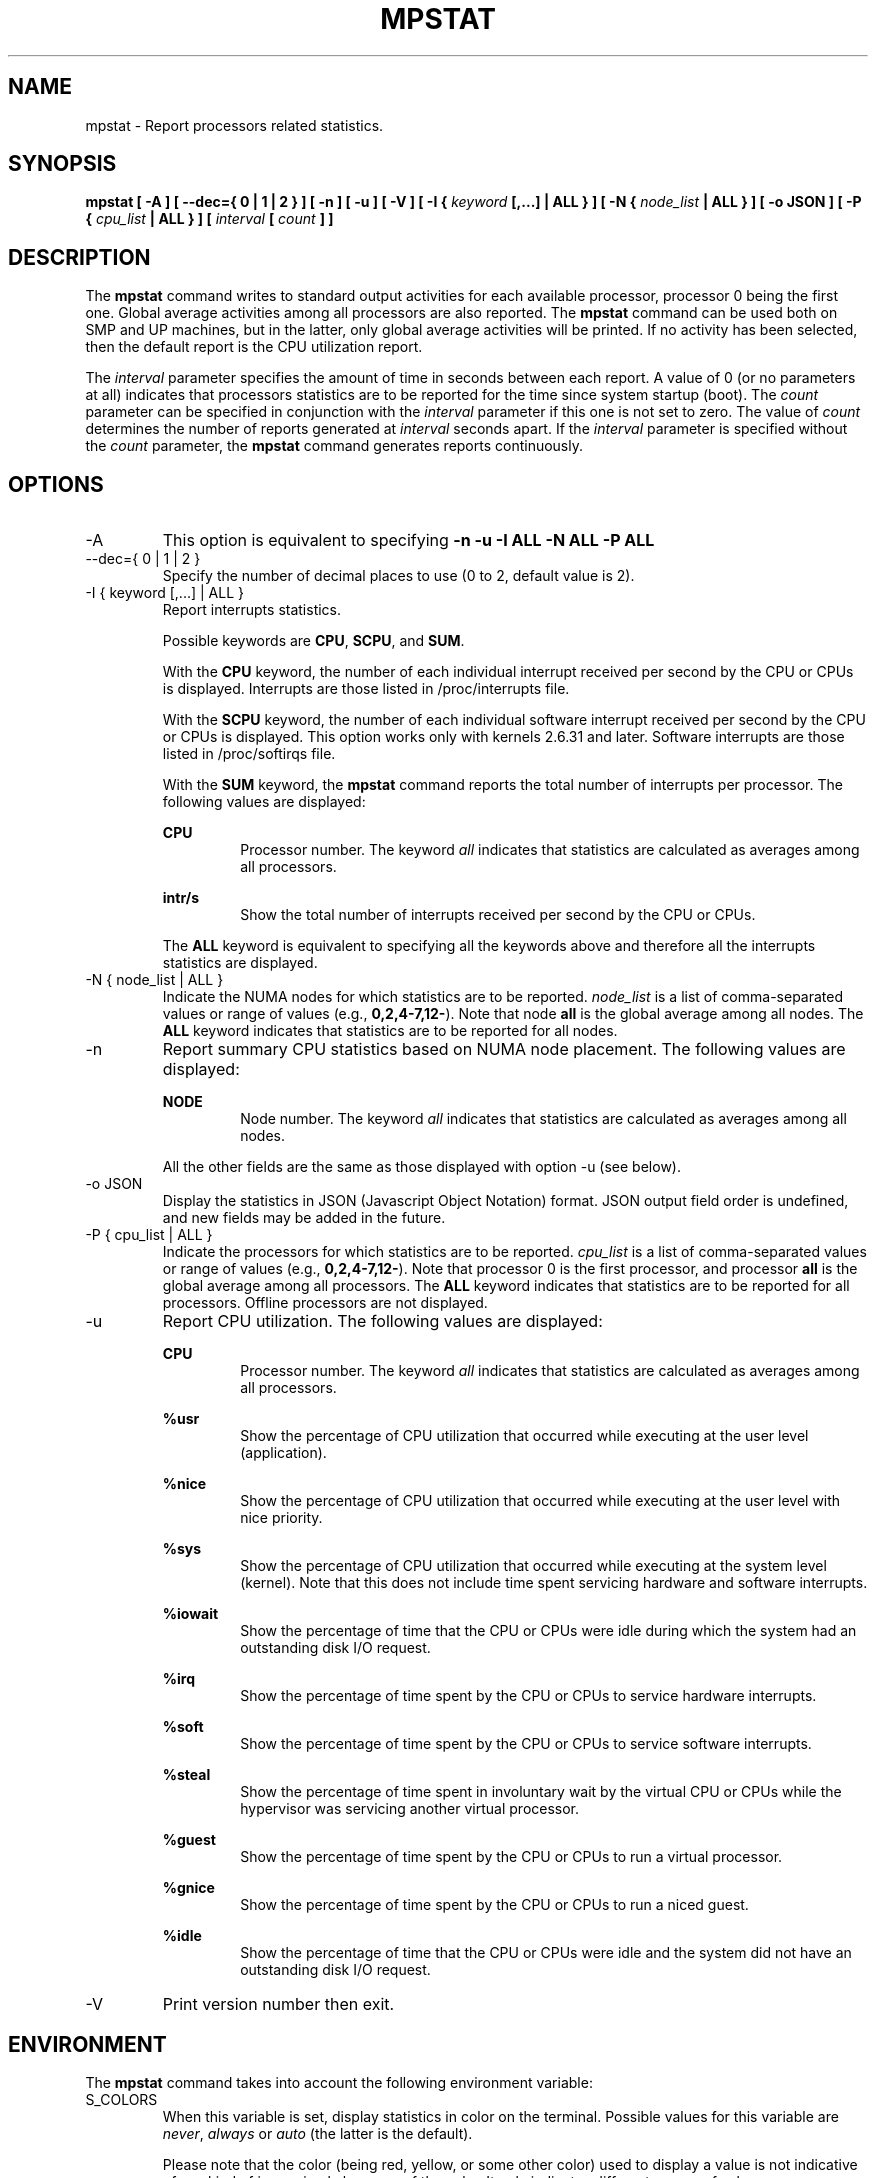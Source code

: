 .TH MPSTAT 1 "JULY 2018" Linux "Linux User's Manual" -*- nroff -*-
.SH NAME
mpstat \- Report processors related statistics.
.SH SYNOPSIS
.B mpstat [ -A ] [ --dec={ 0 | 1 | 2 } ] [ -n ] [ -u ] [ -V ] [ -I {
.I keyword
.B [,...] | ALL } ] [ -N {
.I node_list
.B | ALL } ] [ -o JSON ] [ -P {
.I cpu_list
.B | ALL } ] [
.I interval
.B [
.I count
.B ] ]
.SH DESCRIPTION
The
.B mpstat
command writes to standard output activities for each available processor,
processor 0 being the first one.
Global average activities among all processors are also reported.
The
.B mpstat
command can be used both on SMP and UP machines, but in the latter, only global
average activities will be printed. If no activity has been selected, then the
default report is the CPU utilization report.

The
.I interval
parameter specifies the amount of time in seconds between each report.
A value of 0 (or no parameters at all) indicates that processors statistics are
to be reported for the time since system startup (boot).
The
.I count
parameter can be specified in conjunction with the
.I interval
parameter if this one is not set to zero. The value of
.I count
determines the number of reports generated at
.I interval
seconds apart. If the
.I interval
parameter is specified without the
.I count
parameter, the
.B mpstat
command generates reports continuously.

.SH OPTIONS
.IP -A
This option is equivalent to specifying
.BR "-n -u -I ALL -N ALL -P ALL"
.IP "--dec={ 0 | 1 | 2 }"
Specify the number of decimal places to use (0 to 2, default value is 2).
.IP "-I { keyword [,...] | ALL }"
Report interrupts statistics.

Possible keywords are
.BR CPU ,
.BR SCPU ,
and
.BR SUM .

With the
.B CPU
keyword, the number of each individual interrupt received per
second by the CPU or CPUs is displayed. Interrupts are those listed
in /proc/interrupts file.

With the
.B SCPU
keyword, the number of each individual software interrupt received per
second by the CPU or CPUs is displayed. This option works only
with kernels 2.6.31 and later. Software interrupts are those listed
in /proc/softirqs file.

With the
.B SUM
keyword, the
.B mpstat
command reports the total number of interrupts per processor.
The following values are displayed:

.B CPU
.RS
.RS
Processor number. The keyword
.I all
indicates that statistics are calculated as averages among all
processors.
.RE

.B intr/s
.RS
Show the total number of interrupts received per second by
the CPU or CPUs.
.RE

The
.B ALL
keyword is equivalent to specifying all the keywords above and
therefore all the interrupts statistics are displayed.
.RE
.RE
.IP "-N { node_list | ALL }"
Indicate the NUMA nodes for which statistics are to be reported.
.I node_list
is a list of comma-separated values or range of values (e.g.,
.BR 0,2,4-7,12- ).
Note that node
.B all
is the global average among all nodes. The
.B ALL
keyword indicates that statistics are to be reported for all nodes.
.IP -n
Report summary CPU statistics based on NUMA node placement. The following
values are displayed:

.B NODE
.RS
.RS
Node number. The keyword
.I all
indicates that statistics are calculated as averages among all nodes.
.RE

All the other fields are the same as those displayed with option -u
(see below).
.RE
.IP "-o JSON"
Display the statistics in JSON (Javascript Object Notation) format.
JSON output field order is undefined, and new fields may be added
in the future.
.IP "-P { cpu_list | ALL }"
Indicate the processors for which statistics are to be reported.
.I cpu_list
is a list of comma-separated values or range of values (e.g.,
.BR 0,2,4-7,12- ).
Note that processor 0 is the first processor, and processor
.B all
is the global average among all processors.
The
.B ALL
keyword indicates that statistics are to be reported for all processors.
Offline processors are not displayed.
.IP -u
Report CPU utilization. The following values are displayed:

.B CPU
.RS
.RS
Processor number. The keyword
.I all
indicates that statistics are calculated as averages among all
processors.
.RE

.B %usr
.RS
Show the percentage of CPU utilization that occurred while
executing at the user level (application).
.RE

.B %nice
.RS
Show the percentage of CPU utilization that occurred while
executing at the user level with nice priority.
.RE

.B %sys
.RS
Show the percentage of CPU utilization that occurred while
executing at the system level (kernel). Note that this does not
include time spent servicing hardware and software interrupts.
.RE

.B %iowait
.RS
Show the percentage of time that the CPU or CPUs were idle during which
the system had an outstanding disk I/O request.
.RE

.B %irq
.RS
Show the percentage of time spent by the CPU or CPUs to service hardware
interrupts.
.RE

.B %soft
.RS
Show the percentage of time spent by the CPU or CPUs to service software
interrupts.
.RE

.B %steal
.RS
Show the percentage of time spent in involuntary wait by the virtual CPU
or CPUs while the hypervisor was servicing another virtual processor.
.RE

.B %guest
.RS
Show the percentage of time spent by the CPU or CPUs to run a virtual
processor.
.RE

.B %gnice
.RS
Show the percentage of time spent by the CPU or CPUs to run a niced
guest.
.RE

.B %idle
.RS
Show the percentage of time that the CPU or CPUs were idle and the system
did not have an outstanding disk I/O request.
.RE
.RE
.IP -V
Print version number then exit.

.SH ENVIRONMENT
The
.B mpstat
command takes into account the following environment variable:

.IP S_COLORS
When this variable is set, display statistics in color on the terminal.
Possible values for this variable are
.IR never ,
.IR always 
or
.IR auto
(the latter is the default).

Please note that the color (being red, yellow, or some other color) used to display a value
is not indicative of any kind of issue simply because of the color. It only indicates different
ranges of values.

.IP S_COLORS_SGR
Specify the colors and other attributes used to display statistics on the terminal.
Its value is a colon-separated list of capabilities that defaults to
.BR H=31;1:I=32;22:M=35;1:N=34;1:Z=34;22 .
Supported capabilities are:

.RS
.TP
.B H=
SGR (Select Graphic Rendition) substring for percentage values greater than or equal to 75%.

.TP
.B I=
SGR substring for CPU number.

.TP
.B M=
SGR substring for percentage values in the range from 50% to 75%.

.TP
.B N=
SGR substring for non-zero statistics values.

.TP
.B Z=
SGR substring for zero values.
.RE

.IP S_TIME_FORMAT
If this variable exists and its value is
.BR ISO
then the current locale will be ignored when printing the date in the report header.
The
.B mpstat
command will use the ISO 8601 format (YYYY-MM-DD) instead.
The timestamp will also be compliant with ISO 8601 format.

.SH EXAMPLES
.B mpstat 2 5
.RS
Display five reports of global statistics among all processors at two second intervals.
.RE

.B mpstat -P ALL 2 5
.RS
Display five reports of statistics for all processors at two second intervals.

.SH BUGS
.I /proc
filesystem must be mounted for the
.B mpstat
command to work.

.SH FILES
.IR /proc
contains various files with system statistics.

.SH AUTHOR
Sebastien Godard (sysstat <at> orange.fr)
.SH SEE ALSO
.BR sar (1),
.BR pidstat (1),
.BR iostat (1),
.BR vmstat (8)

.I https://github.com/sysstat/sysstat

.I http://pagesperso-orange.fr/sebastien.godard/
